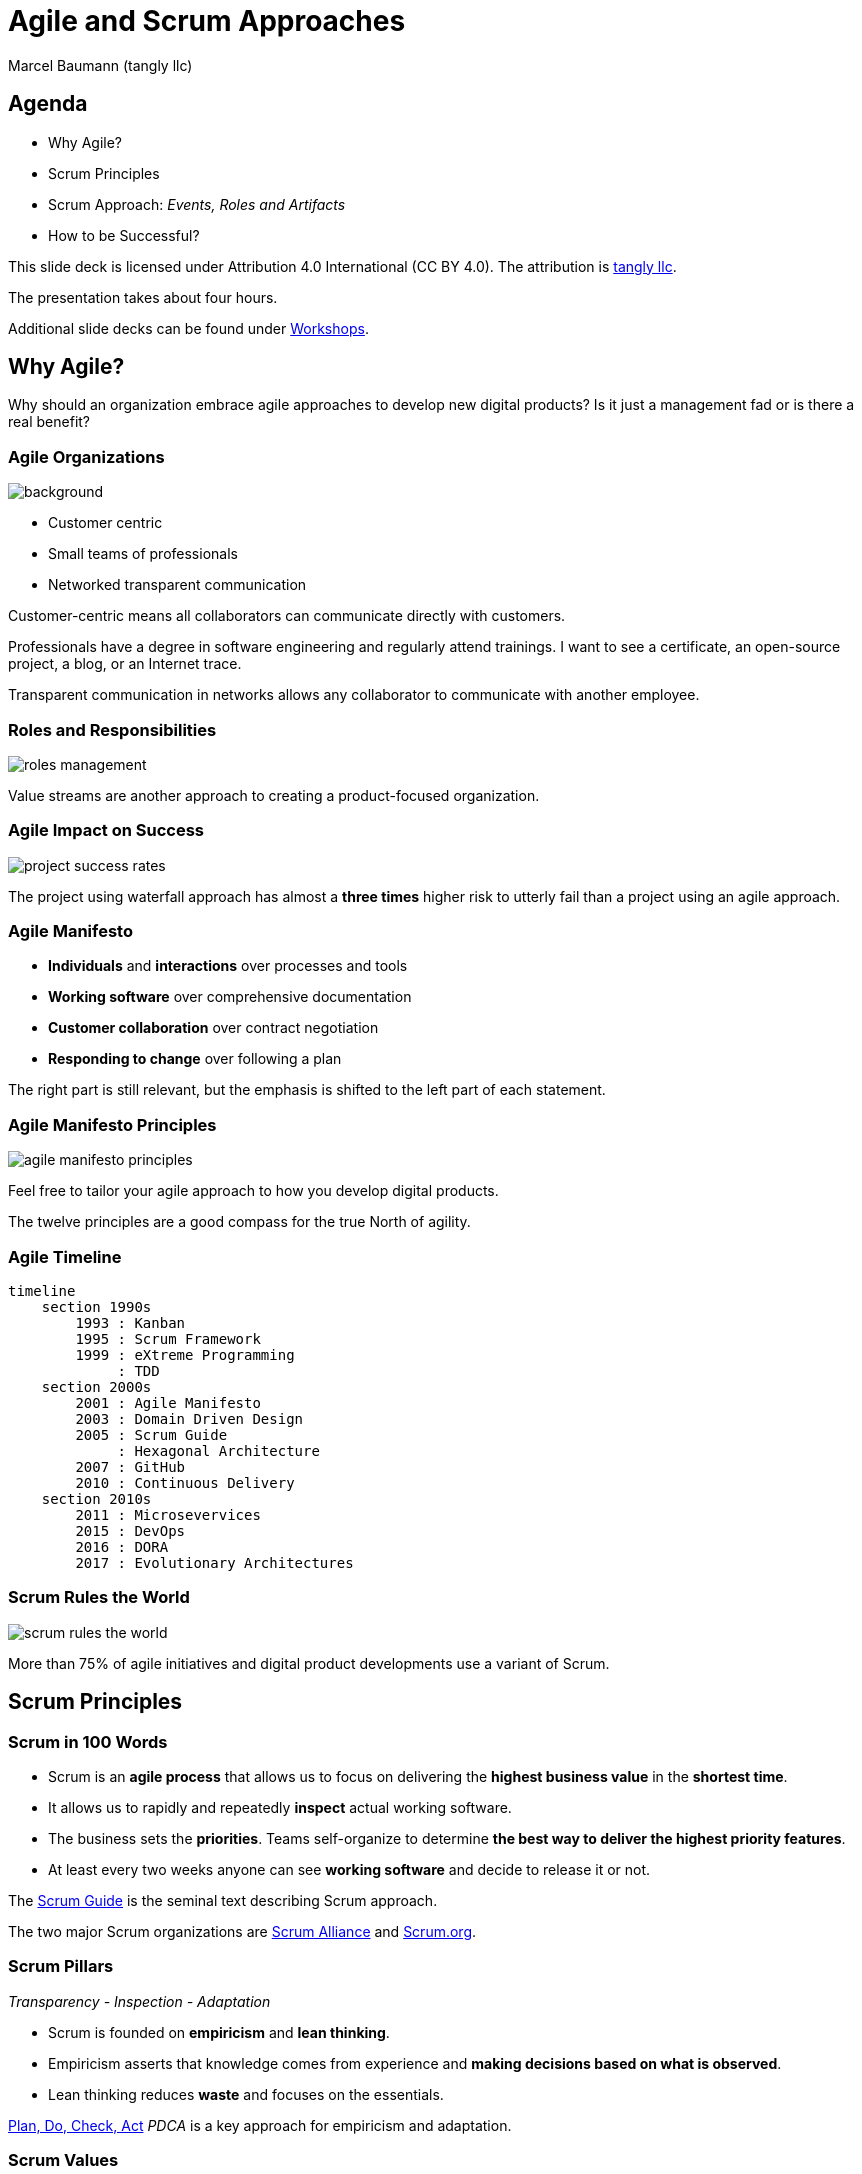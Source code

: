 = Agile and Scrum Approaches
:author: Marcel Baumann (tangly llc)
:revealjs_theme: white
:source-highlighter: highlight.js
:highlightjs-languages: toml, java, bash
:revealjs_slideNumber: true
:revealjs_hash: true
:revealjs_embedded: false
:imagesdir: pics
:icons: font
:ref-manifesto: http://agilemanifesto.org/[Agile Manifesto]
:ref-manifesto-principles: https://agilemanifesto.org/principles.html[12 Agile Manifesto Principles]
:ref-pdca: https://en.wikipedia.org/wiki/PDCA[Plan, Do, Check, Act]
:ref-scrum-alliance: https://www.scrumalliance.org/[Scrum Alliance]
:ref-scrum-org: https://www.scrum.org/[Scrum.org]
:ref-scrumguide: http://www.scrumguides.org/[Scrum Guide]
:ref-tangly-workshops: https://blog.tangly.net/ideas/learnings/workshops/[Workshops]
:ref-yagni: https://en.wikipedia.org/wiki/You_aren%27t_gonna_need_it[[YAGNI]

== Agenda

- Why Agile?
- Scrum Principles
- Scrum Approach: _Events, Roles and Artifacts_
- How to be Successful?

[.notes]
--
This slide deck is licensed under Attribution 4.0 International (CC BY 4.0).
The attribution is https://blog.tangly.net/[tangly llc].

The presentation takes about four hours.

Additional slide decks can be found under {ref-tangly-workshops}.
--

== Why Agile?

[.notes]
--
Why should an organization embrace agile approaches to develop new digital products?
Is it just a management fad or is there a real benefit?
--

[.lightbg,background-opacity="0.4"]
=== Agile Organizations

image::agile-organizations.png[background,size=cover]

- Customer centric
- Small teams of professionals
- Networked transparent communication

[.notes]
--
Customer-centric means all collaborators can communicate directly with customers.

Professionals have a degree in software engineering and regularly attend trainings.
I want to see a certificate, an open-source project, a blog, or an Internet trace.

Transparent communication in networks allows any collaborator to communicate with another employee.
--

=== Roles and Responsibilities

image::roles-management.png[]

[.notes]
--
Value streams are another approach to creating a product-focused organization.
--

=== Agile Impact on Success

[.streched]
image::project-success-rates.png[]

[.notes]
--
The project using waterfall approach has almost a *three times* higher risk to utterly fail than a project using an agile approach.
--

=== Agile Manifesto

- *Individuals* and *interactions* over processes and tools
- *Working software* over comprehensive documentation
- *Customer collaboration* over contract negotiation
- *Responding to change* over following a plan

[.notes]
--
The right part is still relevant, but the emphasis is shifted to the left part of each statement.
--

=== Agile Manifesto Principles

[.streched]
image::agile-manifesto-principles.png[]

[.notes]
--
Feel free to tailor your agile approach to how you develop digital products.

The twelve principles are a good compass for the true North of agility.
--

=== Agile Timeline

[.streched]
[mermaid,agile-history,svg]
----
timeline
    section 1990s
        1993 : Kanban
        1995 : Scrum Framework
        1999 : eXtreme Programming
             : TDD
    section 2000s
        2001 : Agile Manifesto
        2003 : Domain Driven Design
        2005 : Scrum Guide
             : Hexagonal Architecture
        2007 : GitHub
        2010 : Continuous Delivery
    section 2010s
        2011 : Microsevervices
        2015 : DevOps
        2016 : DORA
        2017 : Evolutionary Architectures
----

=== Scrum Rules the World

[.streched]
image::scrum-rules-the-world.png[]

[.notes]
--
More than 75% of agile initiatives and digital product developments use a variant of Scrum.
--

== Scrum Principles

=== Scrum in 100 Words

- Scrum is an *agile process* that allows us to focus on delivering the *highest business value* in the *shortest time*.
- It allows us to rapidly and repeatedly *inspect* actual working software.
- The business sets the *priorities*.
Teams self-organize to determine *the best way to deliver the highest priority features*.
- At least every two weeks anyone can see *working software* and decide to release it or not.

[.notes]
--
The {ref-scrumguide} is the seminal text describing Scrum approach.

The two major Scrum organizations are {ref-scrum-alliance} and {ref-scrum-org}.
--

=== Scrum Pillars

[.center-text]
_Transparency - Inspection - Adaptation_

- Scrum is founded on *empiricism* and *lean thinking*.
- Empiricism asserts that knowledge comes from experience and *making decisions based on what is observed*.
- Lean thinking reduces *waste* and focuses on the essentials.

[.notes]
--
{ref-pdca} _PDCA_ is a key approach for empiricism and adaptation.
--

[.lightbg,background-opacity="0.4"]
=== Scrum Values

image::scrum-values.png[background,size=cover]

[.notes]
--

Scrum Team members respect each other to be capable, independent people, and are respected as such by the people with whom they work.
The Scrum Team members have the courage to do the right thing, to work on tough problems.

--

== Scrum

=== Scrum Workflow

[.streched]
image::scrum-flow.png[]

[.notes]
--
The Scrum workflow contains multiple PDCA loops.
The team learns fast and early.
Experiments have low costs and accelerate learning.
--

== Scrum Events

[.streched]
image::scrum-approach.png[]

=== Sprint

- No changes are made that would endanger the *Sprint Goal*.
- *Quality does not decrease*.
- The Product Backlog is *refined* as needed.
- Scope may be clarified and renegotiated with the Product Owner as more is learned

[.notes]
--
Most Scrum teams have sprints with a two-week duration.

Efficient teams release an increment multiple times during a sprint.
--

=== Sprint Planning

image:sprint-planning.png[]

=== Sprint Planning Questions

- *Why* is the Sprint valuable?
- *What* can be done in this Sprint?
- *How* will the chosen work get done?

[.notes]
--
The sprint goal is essential to avoid becoming a story factory.

Just realizing a bunch of product backlog items does not mean the increment has value!
--

=== Daily Scrum

image:daily-scrum.png[]

[.notes]
--
Can we realize the Sprint goal or shall we take corrective measures?

This is the purpose of the daily Scrum.

This meeting shall be held daily to timely react to discovered problems and impediments.
--

=== Sprint Review

image:sprint-review.png[]

[.notes]
--
A sprint review is •not* a demonstration.
You demonstrate the increment and discuss the findings of the Sprint.

If the last sprint reviews never had an impact on the product backlog, you are doing it wrong!
--

=== Retrospective

image::sprint-retrospective.png[]

[.notes]
--
At least one improvement measure is identified in a good retrospective.

This measure is a product backlog item and is planned as a high-priority task for the next Sprint.
--

=== _Product Backlog Refinement_

image:product-backlog-refinement.png[]

[.notes]
--
The whole team understands the next product backlog items _PBI_ and why they have value.

The developers have an idea how these functions could be realized.
--

=== _Architecture and Design_

- Hold architecture workshops
- Hold coding dojos at the end of the Sprint
- Encourage team working including pair or mob programming
- Document design and decisions for future team members
- Extend the _Definition of Done_

[.notes]
--
Remember the {ref-manifesto-principles}.

- Continuous attention to technical excellence and good design enhances agility.
- The best architectures, requirements, and designs emerge from self-organizing teams.
- Simplicity _the art of maximizing the amount of work not done_ is essential.
See {ref-yagni}.
--

=== _Other Meetings_

- You need conversations with stakeholders and users to fulfill the *product goal*.
- All other meetings are a waste of time! +
_Progress meetings, status meetings, and steering committees are a waste of time and money_.

[.notes]
--
Your job is to create an awesome product.
Your job is never to attend meetings to satisfy the curiosity of others or your own organization.
--

== Scrum Roles

[.streched]
image::scrum-approach.png[]

=== Developers

image:development-team.png[]

[.notes]
--
A team is cross-functional and has all capabilities to create the product.

All developers have the same title.
Meritocracy is key for a high-performing team.

Developers are often T-shaped.
Expert in one domain, knowledgeable in other areas.
--

=== Developers Responsibilities

- Create a plan for the Sprint and the Sprint Backlog
- Instill quality by adhering to the _Definition of Done_
- Adapt their plan each day toward the _Sprint Goal_
- Hold each other accountable as professionals

[.notes]
--
Beware that no all engineers like to be accountable.
--

=== Product Owner

image:product-owner.jpg[]

=== Product Owner Responsibilities

- Develop and explicitly communicate the Product Goal
- Create and clearly communicate Product Backlog items
- Order Product Backlog items _PBI_
- Ensure that the Product Backlog is transparent, visible and understood

=== Scrum Master

image:scrum-master.png[]

=== Support Scrum Team (1/3)

- Coach the team members in self-management and cross-functionality
- Help the Scrum Team focus on creating high-value Increments that meet the Definition of Done
- Cause the removal of impediments to the Scrum Team’s progress
- Ensure that all Scrum events take place and are positive, productive, and kept within the timebox

=== Support Product Owner (2/3)

- Help find techniques for effective Product Goal definition and Product Backlog management
- Help the Scrum Team understand the need for clear and concise Product Backlog items
- Help establish empirical product planning for a complex environment
- Facilitate stakeholder collaboration as requested or needed

=== Support Organization (3/3)

- Lead, train, and coach the organization in its Scrum adoption
- Plan and advise Scrum implementations within the organization
- Help employees and stakeholders understand and enact an empirical approach for complex work
- Remove barriers between stakeholders and Scrum Teams

== Scrum Artifacts

[.streched]
image::scrum-approach.png[]

[.notes]
--
Each artifact contains a commitment to ensure it provides information that enhances transparency and focus against which progress can be measured:

- For the Product Backlog, it is the _Product Goal_.
- For the Sprint Backlog, it is the _Sprint Goal_.
- For the Increment, it is the _Definition of Done_.
--

=== Product Backlog

image:product-backlog.png[]

=== Sprint Backlog

image:sprint-backlog.png[]

[.notes]
--
A successful agile team has work in progress _WIP_ constraints.

A product backlog item _PBI_ is either not started, working, or completed.
This means that a _PBI_ is either 0% or 100% completed.
Other values have no relevance.

Agile developers know you have either fix milestones and variable functionally, and fix functionality and variable milestones.
--

=== Product Increment

image:product-increment.png[]

[.notes]
--
A product is a vehicle to deliver value.
It has a clear boundary, known stakeholders, well-defined users or customers.
A product could be a service, a physical product, or something more abstract.
--

=== Scrum Commitments

image::scrum-commitments.jpg[]

[.notes]
--
Each artifact contains a commitment to ensure it provides information that enhances transparency and focus against which progress can be measured:

- For the Product Backlog, it is the _Product Goal_.
- For the Sprint Backlog, it is the _Sprint Goal_.
- For the Increment, it is the _Definition of Done_.

These commitments exist to reinforce empiricism and the Scrum values for the Scrum Team and their stakeholders.
--

== How to be Successful?

=== Agile Fluency

[.streched]
image::agile-fluency-model.png[]

=== Technical Agile Fluency

- Clean code and refactoring
- Version control
- Continuous integration and delivery
- Automated test suite, see TDD, ATDD, BDD
- Configuration and documentation as code

=== Software Craftsmanship

[.streched]
image::software-craftsmanship.png[]

=== DevOps

image:devops-lifecycle.jpg[]

=== Metrics

image:dora-metrics.jpg[]]

[.notes]
--
Empiricism is key for agile approaches and is a pilar of Scrum.

Choose your metrics.
A basic set of metrics could be the DORA metrics.
These metrics are not the only ones, but they are a good starting point.
They are kind standard in the DevOps community.

. Frequency of deployments
. The amount of time between acceptance and deployment
. How frequently deployments fail
. How long it takes to restore service—or recover from a failure
--

=== Team Dynamics

image::team-responsibilities.png[]

=== Think Lean and Agile

- A *team* works on a *product*.
Avoid story factories.
- Deliver *often*.
Collect *feedback*.
- Exhaustive requirements document at the beginning of the project is a fallacy.
Requirements are continuously refined.
- Detailed planning for the next year and tracking in hours are pointless.

=== References

- {ref-scrumguide}
- {ref-scrum-alliance}
- {ref-scrum-org}
- {ref-manifesto} and {ref-manifesto-principles}

[%notitle]
[.lightbg,background-opacity="0.5"]
== Discussion

image::discussion.png[background,size=cover]
